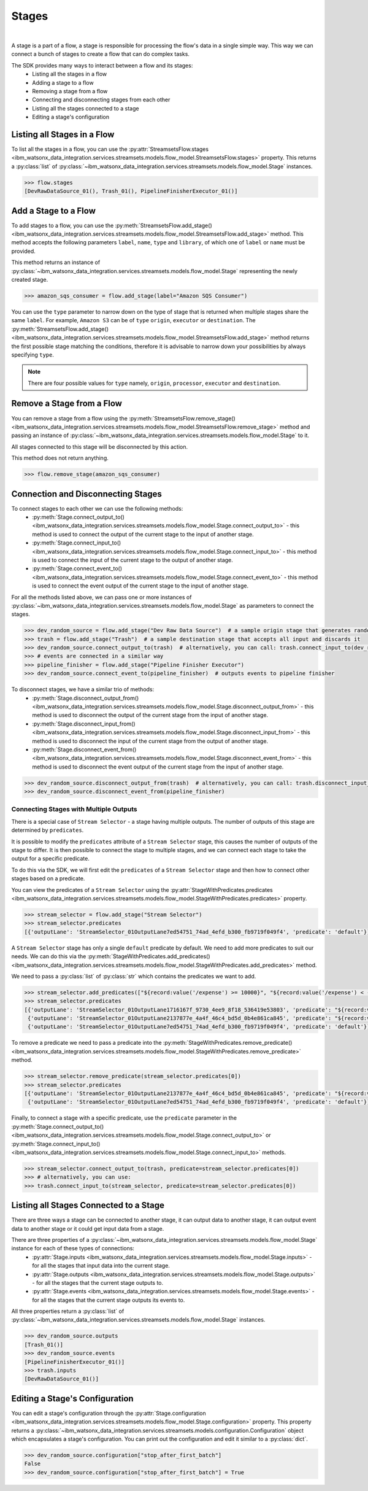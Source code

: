 .. _preparing_data__stages:

Stages
======
|

A stage is a part of a flow, a stage is responsible for processing the flow's data in a single simple way.
This way we can connect a bunch of stages to create a flow that can do complex tasks.

The SDK provides many ways to interact between a flow and its stages:
    * Listing all the stages in a flow
    * Adding a stage to a flow
    * Removing a stage from a flow
    * Connecting and disconnecting stages from each other
    * Listing all the stages connected to a stage
    * Editing a stage's configuration

.. _preparing_data__listing_stages_in_flow:

Listing all Stages in a Flow
~~~~~~~~~~~~~~~~~~~~~~~~~~~~

To list all the stages in a flow, you can use the :py:attr:`StreamsetsFlow.stages <ibm_watsonx_data_integration.services.streamsets.models.flow_model.StreamsetsFlow.stages>` property.
This returns a :py:class:`list` of :py:class:`~ibm_watsonx_data_integration.services.streamsets.models.flow_model.Stage` instances.

.. code-block:: python

    >>> flow.stages
    [DevRawDataSource_01(), Trash_01(), PipelineFinisherExecutor_01()]


.. _preparing_data__add_stage_to_flow:

Add a Stage to a Flow
~~~~~~~~~~~~~~~~~~~~~~

To add stages to a flow, you can use the :py:meth:`StreamsetsFlow.add_stage() <ibm_watsonx_data_integration.services.streamsets.models.flow_model.StreamsetsFlow.add_stage>` method.
This method accepts the following parameters ``label``, ``name``, ``type`` and ``library``, of which one of ``label`` or ``name`` must be provided.

This method returns an instance of :py:class:`~ibm_watsonx_data_integration.services.streamsets.models.flow_model.Stage` representing the newly created stage.

.. code-block:: python

    >>> amazon_sqs_consumer = flow.add_stage(label="Amazon SQS Consumer")

You can use the ``type`` parameter to narrow down on the type of stage that is returned when multiple stages share the same ``label``.
For example, ``Amazon S3`` can be of ``type`` ``origin``, ``executor`` or ``destination``.
The :py:meth:`StreamsetsFlow.add_stage() <ibm_watsonx_data_integration.services.streamsets.models.flow_model.StreamsetsFlow.add_stage>` method
returns the first possible stage matching the conditions, therefore it is advisable to narrow down your possibilities by always specifying ``type``.

.. note::

    There are four possible values for ``type`` namely, ``origin``, ``processor``, ``executor`` and ``destination``.


.. _preparing_data__remove_stage_from_flow:

Remove a Stage from a Flow
~~~~~~~~~~~~~~~~~~~~~~~~~~

You can remove a stage from a flow using the :py:meth:`StreamsetsFlow.remove_stage() <ibm_watsonx_data_integration.services.streamsets.models.flow_model.StreamsetsFlow.remove_stage>` method
and passing an instance of :py:class:`~ibm_watsonx_data_integration.services.streamsets.models.flow_model.Stage` to it.

All stages connected to this stage will be disconnected by this action.

This method does not return anything.

.. code-block:: python

    >>> flow.remove_stage(amazon_sqs_consumer)


.. _preparing_data__connecting_disconnecting_stages:

Connection and Disconnecting Stages
~~~~~~~~~~~~~~~~~~~~~~~~~~~~~~~~~~~

To connect stages to each other we can use the following methods:
    * :py:meth:`Stage.connect_output_to() <ibm_watsonx_data_integration.services.streamsets.models.flow_model.Stage.connect_output_to>` - this method is used to connect the output of the current stage to the input of another stage.
    * :py:meth:`Stage.connect_input_to() <ibm_watsonx_data_integration.services.streamsets.models.flow_model.Stage.connect_input_to>` - this method is used to connect the input of the current stage to the output of another stage.
    * :py:meth:`Stage.connect_event_to() <ibm_watsonx_data_integration.services.streamsets.models.flow_model.Stage.connect_event_to>` - this method is used to connect the event output of the current stage to the input of another stage.

For all the methods listed above, we can pass one or more instances of :py:class:`~ibm_watsonx_data_integration.services.streamsets.models.flow_model.Stage` as parameters to connect the stages.

.. code-block:: python

    >>> dev_random_source = flow.add_stage("Dev Raw Data Source")  # a sample origin stage that generates random data
    >>> trash = flow.add_stage("Trash")  # a sample destination stage that accepts all input and discards it
    >>> dev_random_source.connect_output_to(trash)  # alternatively, you can call: trash.connect_input_to(dev_random_source)
    >>> # events are connected in a similar way
    >>> pipeline_finisher = flow.add_stage("Pipeline Finisher Executor")
    >>> dev_random_source.connect_event_to(pipeline_finisher)  # outputs events to pipeline finisher

To disconnect stages, we have a similar trio of methods:
    * :py:meth:`Stage.disconnect_output_from() <ibm_watsonx_data_integration.services.streamsets.models.flow_model.Stage.disconnect_output_from>` - this method is used to disconnect the output of the current stage from the input of another stage.
    * :py:meth:`Stage.disconnect_input_from() <ibm_watsonx_data_integration.services.streamsets.models.flow_model.Stage.disconnect_input_from>` - this method is used to disconnect the input of the current stage from the output of another stage.
    * :py:meth:`Stage.disconnect_event_from() <ibm_watsonx_data_integration.services.streamsets.models.flow_model.Stage.disconnect_event_from>` - this method is used to disconnect the event output of the current stage from the input of another stage.

.. code-block:: python

    >>> dev_random_source.disconnect_output_from(trash)  # alternatively, you can call: trash.disconnect_input_from(dev_random_source)
    >>> dev_random_source.disconnect_event_from(pipeline_finisher)


.. _preparing_data__stage_with_predicates:

Connecting Stages with Multiple Outputs
----------------------------------------

There is a special case of ``Stream Selector`` - a stage having multiple outputs. The number of outputs of this stage are determined by ``predicates``.

It is possible to modify the ``predicates`` attribute of a ``Stream Selector`` stage, this causes the number of outputs of the stage to differ.
It is then possible to connect the stage to multiple stages, and we can connect each stage to take the output for a specific predicate.

To do this via the SDK, we will first edit the ``predicates`` of a ``Stream Selector`` stage and then how to connect other stages based on a predicate.

You can view the predicates of a ``Stream Selector`` using the :py:attr:`StageWithPredicates.predicates <ibm_watsonx_data_integration.services.streamsets.models.flow_model.StageWithPredicates.predicates>` property.

.. code-block:: python

    >>> stream_selector = flow.add_stage("Stream Selector")
    >>> stream_selector.predicates
    [{'outputLane': 'StreamSelector_01OutputLane7ed54751_74ad_4efd_b300_fb9719f049f4', 'predicate': 'default'}]

A ``Stream Selector`` stage has only a single ``default`` predicate by default. We need to add more predicates to suit our needs.
We can do this via the :py:meth:`StageWithPredicates.add_predicates() <ibm_watsonx_data_integration.services.streamsets.models.flow_model.StageWithPredicates.add_predicates>` method.

We need to pass a :py:class:`list` of :py:class:`str` which contains the predicates we want to add.

.. code-block:: python

    >>> stream_selector.add_predicates(["${record:value('/expense') >= 10000}", "${record:value('/expense') < -10000}"])
    >>> stream_selector.predicates
    [{'outputLane': 'StreamSelector_01OutputLane1716167f_9730_4ee9_8f18_536419e53803', 'predicate': "${record:value('/expense') < -10000}"},
     {'outputLane': 'StreamSelector_01OutputLane2137877e_4a4f_46c4_bd5d_0b4e861ca845', 'predicate': "${record:value('/expense') >= 10000}"},
     {'outputLane': 'StreamSelector_01OutputLane7ed54751_74ad_4efd_b300_fb9719f049f4', 'predicate': 'default'}]

To remove a predicate we need to pass a predicate into the :py:meth:`StageWithPredicates.remove_predicate() <ibm_watsonx_data_integration.services.streamsets.models.flow_model.StageWithPredicates.remove_predicate>` method.

.. code-block:: python

    >>> stream_selector.remove_predicate(stream_selector.predicates[0])
    >>> stream_selector.predicates
    [{'outputLane': 'StreamSelector_01OutputLane2137877e_4a4f_46c4_bd5d_0b4e861ca845', 'predicate': "${record:value('/expense') >= 10000}"},
     {'outputLane': 'StreamSelector_01OutputLane7ed54751_74ad_4efd_b300_fb9719f049f4', 'predicate': 'default'}]

Finally, to connect a stage with a specific predicate, use the ``predicate`` parameter in the :py:meth:`Stage.connect_output_to() <ibm_watsonx_data_integration.services.streamsets.models.flow_model.Stage.connect_output_to>`
or :py:meth:`Stage.connect_input_to() <ibm_watsonx_data_integration.services.streamsets.models.flow_model.Stage.connect_input_to>` methods.

.. code-block:: python

    >>> stream_selector.connect_output_to(trash, predicate=stream_selector.predicates[0])
    >>> # alternatively, you can use:
    >>> trash.connect_input_to(stream_selector, predicate=stream_selector.predicates[0])


.. _preparing_data__listing_connected_stages:

Listing all Stages Connected to a Stage
~~~~~~~~~~~~~~~~~~~~~~~~~~~~~~~~~~~~~~~

There are three ways a stage can be connected to another stage, it can output data to another stage, it can output event data to another stage
or it could get input data from a stage.

There are three properties of a :py:class:`~ibm_watsonx_data_integration.services.streamsets.models.flow_model.Stage` instance for each of these types of connections:
    * :py:attr:`Stage.inputs <ibm_watsonx_data_integration.services.streamsets.models.flow_model.Stage.inputs>` - for all the stages that input data into the current stage.
    * :py:attr:`Stage.outputs <ibm_watsonx_data_integration.services.streamsets.models.flow_model.Stage.outputs>` - for all the stages that the current stage outputs to.
    * :py:attr:`Stage.events <ibm_watsonx_data_integration.services.streamsets.models.flow_model.Stage.events>` - for all the stages that the current stage outputs its events to.

All three properties return a :py:class:`list` of :py:class:`~ibm_watsonx_data_integration.services.streamsets.models.flow_model.Stage` instances.

.. code-block:: python

    >>> dev_random_source.outputs
    [Trash_01()]
    >>> dev_random_source.events
    [PipelineFinisherExecutor_01()]
    >>> trash.inputs
    [DevRawDataSource_01()]


.. _preparing_data__editing_stage_configuration:

Editing a Stage's Configuration
~~~~~~~~~~~~~~~~~~~~~~~~~~~~~~~

You can edit a stage's configuration through the :py:attr:`Stage.configuration <ibm_watsonx_data_integration.services.streamsets.models.flow_model.Stage.configuration>` property.
This property returns a :py:class:`~ibm_watsonx_data_integration.services.streamsets.models.configuration.Configuration` object which encapsulates a stage's configuration.
You can print out the configuration and edit it similar to a :py:class:`dict`.

.. code-block:: python

    >>> dev_random_source.configuration["stop_after_first_batch"]
    False
    >>> dev_random_source.configuration["stop_after_first_batch"] = True
